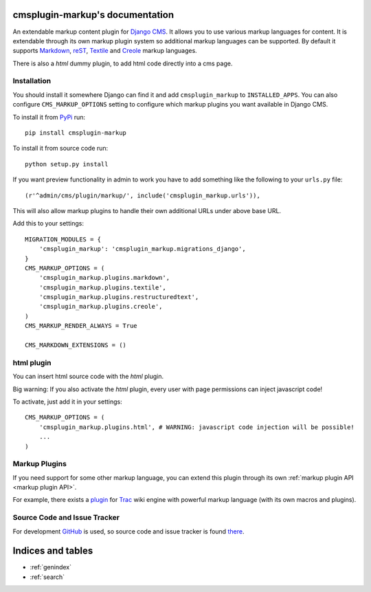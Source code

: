 cmsplugin-markup's documentation
================================

An extendable markup content plugin for `Django CMS`_. It allows you to use
various markup languages for content. It is extendable through its own markup
plugin system so additional markup languages can be supported. By default it
supports Markdown_, reST_, Textile_ and Creole_ markup languages.

.. _Django CMS: https://www.django-cms.org/
.. _Markdown: http://daringfireball.net/projects/markdown/
.. _reST: http://docutils.sourceforge.net/rst.html
.. _Textile: http://textile.sitemonks.com/
.. _Creole: https://code.google.com/p/python-creole/

There is also a `html` dummy plugin, to add html code directly into a cms page.

Installation
------------

You should install it somewhere Django can find it and add ``cmsplugin_markup``
to ``INSTALLED_APPS``. You can also configure ``CMS_MARKUP_OPTIONS`` setting to
configure which markup plugins you want available in Django CMS.

To install it from PyPi_ run::

    pip install cmsplugin-markup

To install it from source code run::

    python setup.py install

If you want preview functionality in admin to work you have to add something
like the following to your ``urls.py`` file::

    (r'^admin/cms/plugin/markup/', include('cmsplugin_markup.urls')),

This will also allow markup plugins to handle their own additional URLs under
above base URL.

.. _PyPi: http://pypi.python.org/pypi
Add this to your settings::

    MIGRATION_MODULES = {
        'cmsplugin_markup': 'cmsplugin_markup.migrations_django',
    }
    CMS_MARKUP_OPTIONS = (
        'cmsplugin_markup.plugins.markdown',
        'cmsplugin_markup.plugins.textile',
        'cmsplugin_markup.plugins.restructuredtext',
        'cmsplugin_markup.plugins.creole',
    )
    CMS_MARKUP_RENDER_ALWAYS = True

    CMS_MARKDOWN_EXTENSIONS = ()

html plugin
-----------

You can insert html source code with the `html` plugin.

Big warning: If you also activate the `html` plugin, every user with page permissions
can inject javascript code!

To activate, just add it in your settings::

    CMS_MARKUP_OPTIONS = (
        'cmsplugin_markup.plugins.html', # WARNING: javascript code injection will be possible!
        ...
    )

Markup Plugins
--------------

If you need support for some other markup language, you can extend this plugin
through its own :ref:`markup plugin API <markup plugin API>`.

For example, there exists a plugin_ for Trac_ wiki engine with powerful markup
language (with its own macros and plugins).

.. _plugin: https://github.com/mitar/cmsplugin-markup
.. _Trac: http://trac.edgewall.org/

Source Code and Issue Tracker
-----------------------------

For development GitHub_ is used, so source code and issue tracker is found
there_.

.. _GitHub: https://github.com
.. _there: https://github.com/mitar/cmsplugin-markup

Indices and tables
==================
* :ref:`genindex`
* :ref:`search`

